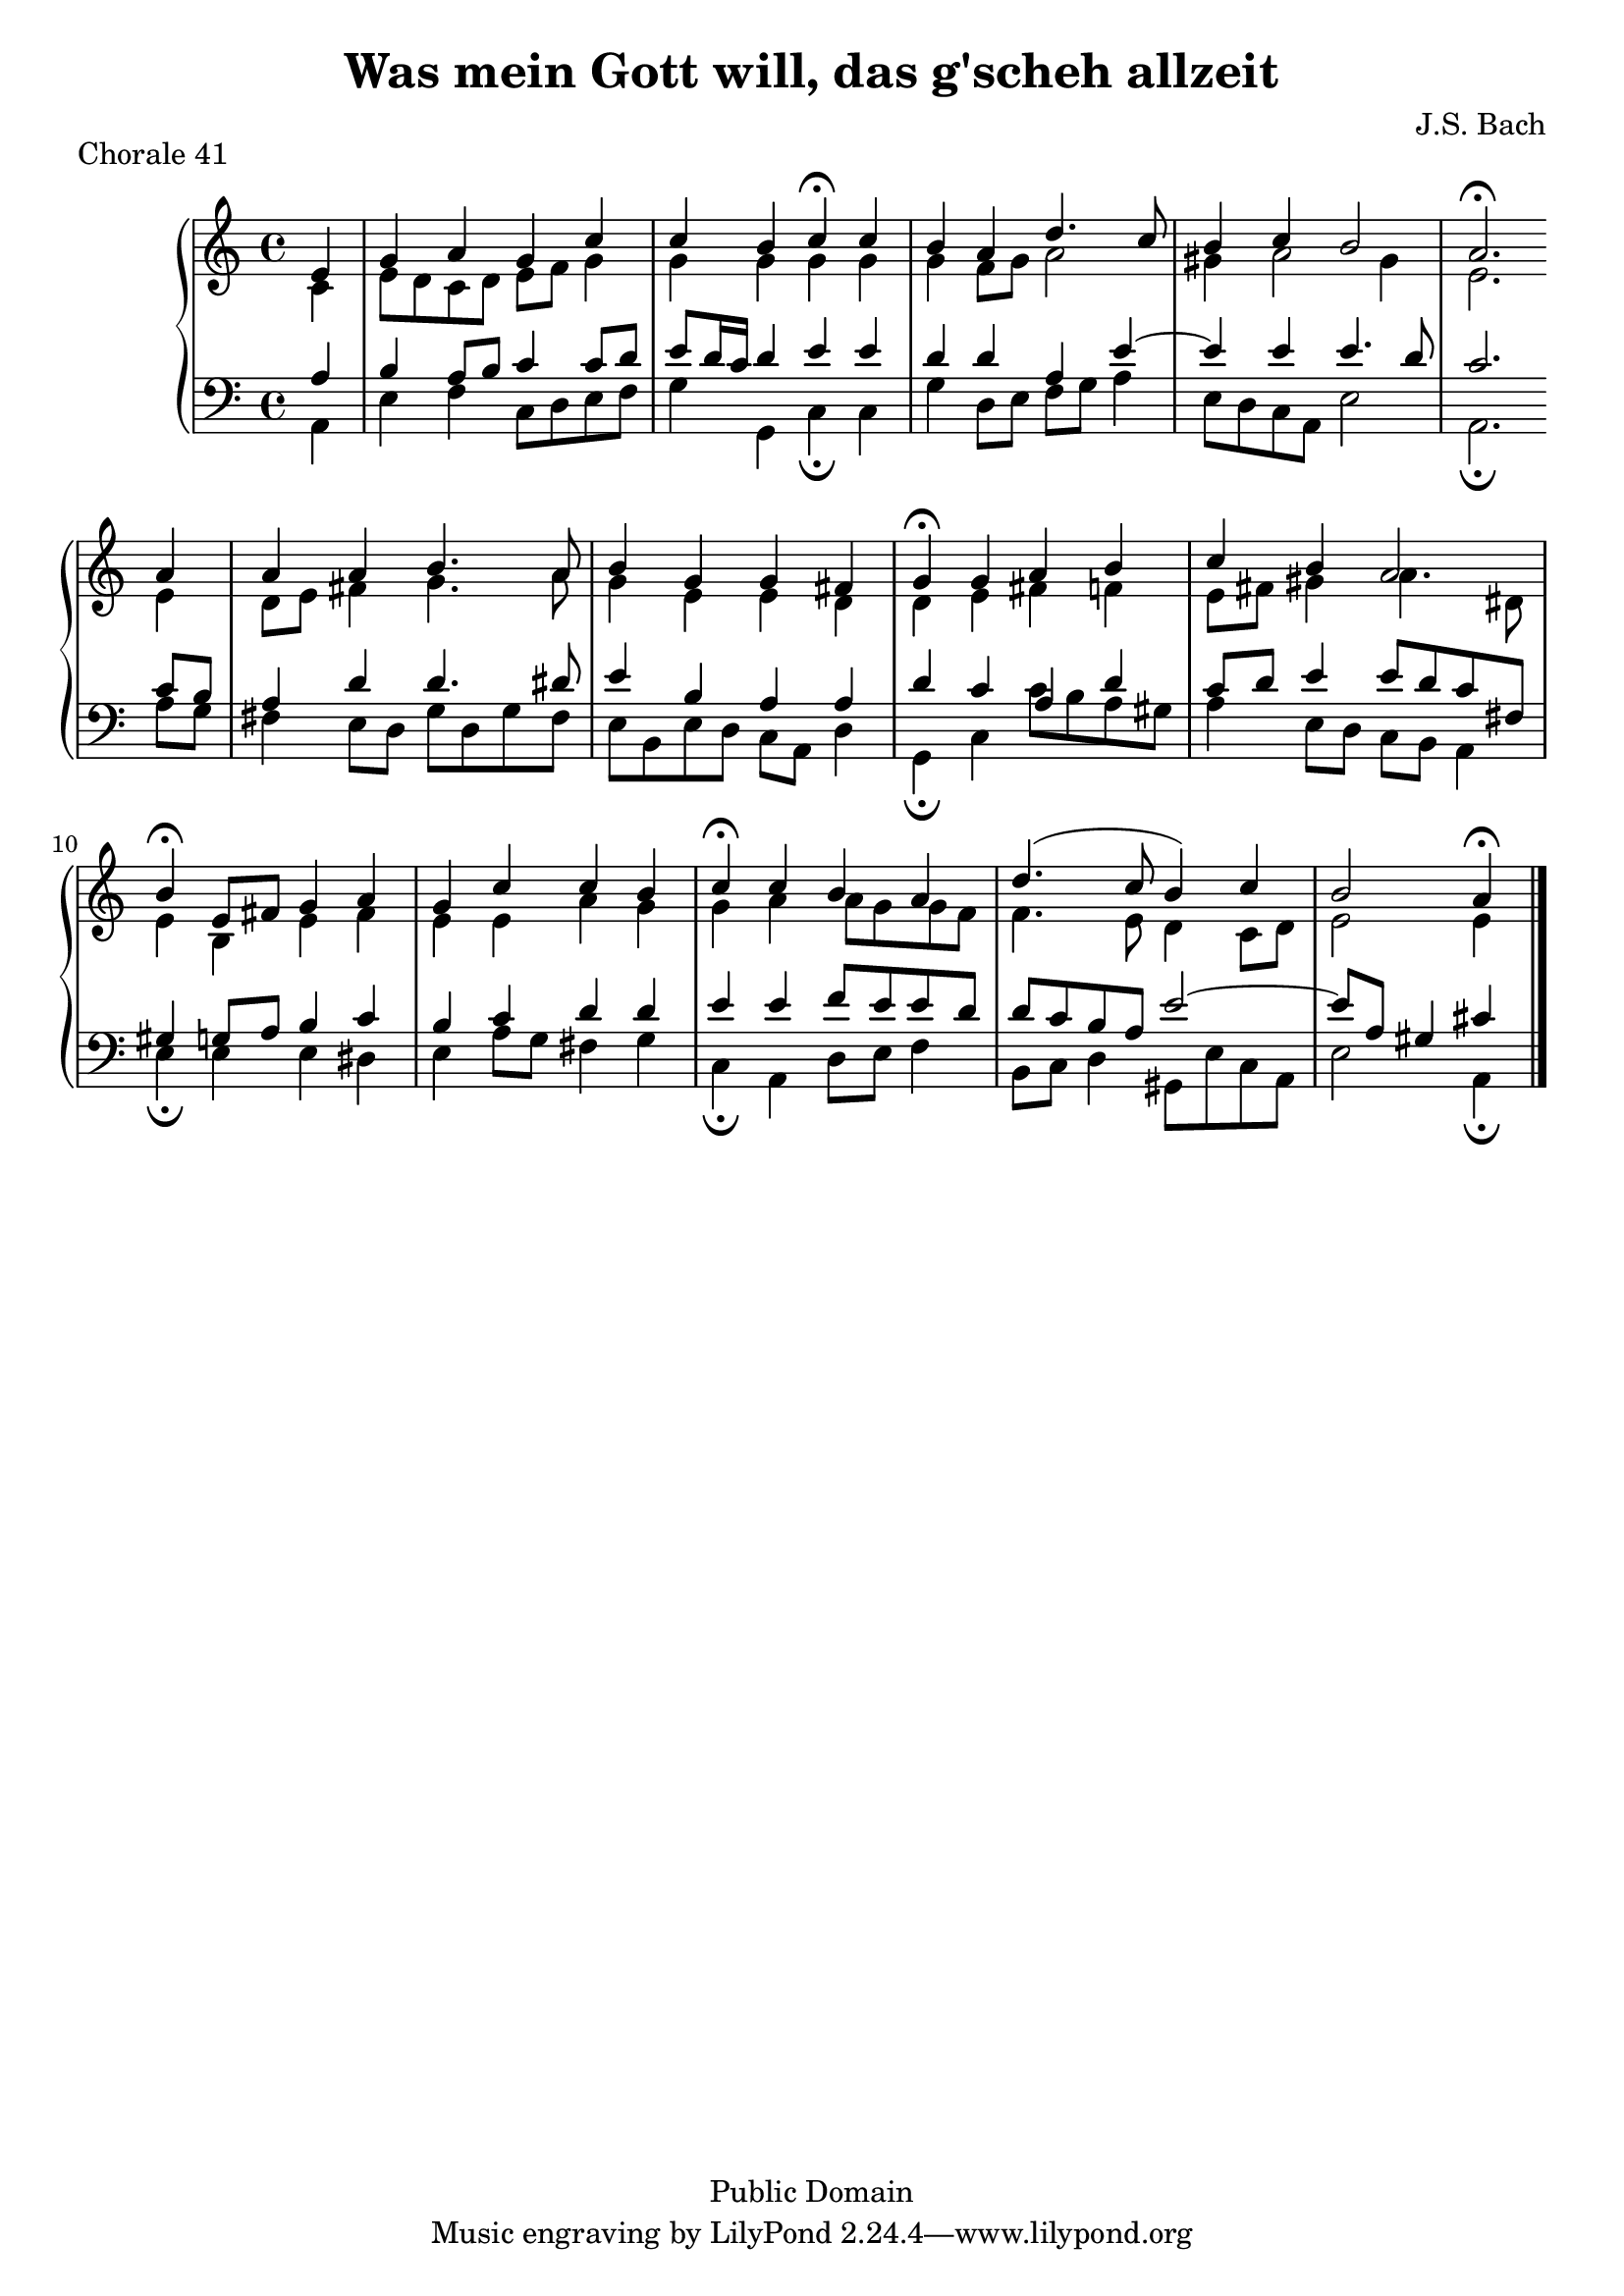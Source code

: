 % chorale41.ly
% typeset by Jesse Engle
% last updated Sat May 31 17:06:29 EDT 2008 @921 /Internet Time/
\version "2.11.47"

\header {
		title = "Was mein Gott will, das g'scheh allzeit"
		piece = "Chorale 41"
		composer = "J.S. Bach"
		copyright = "Public Domain"
}

global = {
	\key a \minor
	\time 4/4
}

upper = \relative c' {
	<<
	{
		\global
		\partial 4 e4
		
		\stemUp
		
		\barNumberCheck #1
		g4 a g c |
		c b c\fermata c |
		b a d4. c8 |
		b4 c b2 |
		
		\barNumberCheck #5
		a2.\fermata \bar ":|" a4 |
		a a b4. a8 |
		b4 g g fis |
		g\fermata g a b |
		
		\barNumberCheck #9
		c b a2 |
		b4\fermata e,8 fis g4 a |
		g c c b |
		c\fermata c b a |
		
		\barNumberCheck #13
		d4.( c8 b4) c |
		b2 a4\fermata \bar "|."
	}
	\\
	{
		\global
		\partial 4 c,4
		
		\stemDown
		
		\barNumberCheck #1
		e8 d c d e f g4 |
		g g g g |
		g f8 g a2 |
		gis4 a2 gis4 |
		
		\barNumberCheck #5
		e2. \bar ":|" e4 |
		d8 e fis4 g4. a8 |
		g4 e e d |
		d e fis f |
		
		\barNumberCheck #9
		e8 fis gis4 a4. dis,8 |
		e4 b e fis |
		e e a g |
		g a a8 g g f |
		
		\barNumberCheck #13
		f4. e8 d4 c8 d |
		e2 e4 \bar "|."
	}
>>
}

lower = \relative c {
	<<
	{
		\global
		\clef bass
		
		\stemUp
		
		\partial 4 a'4
		
		\barNumberCheck #1
		b a8 b c4 c8 d |
		e8 d16 c d4 e e |
		d d a e'~ |
		e e e4. d8 |
		
		\barNumberCheck #5
		c2. \bar ":|" c8 b |
		a4 d d4. dis8 |
		e4 b a a |
		d c a d |
		
		\barNumberCheck #9
		c8 d e4 e8 d c fis, |
		gis4 g8 a b4 c |
		b c d d |
		e e f8 e e d |
		
		\barNumberCheck #13
		d c b a e'2~ |
		e8 a, gis4 cis4 \bar "|."
	}
	\\
	{
		\global
		\clef bass
		
		\stemDown
		
		\partial 4 a,4
		
		\barNumberCheck #1
		e' f c8 d e f |
		g4 g, c\fermata c |
		g' d8 e f g a4 |
		e8 d c a e'2 |
		
		\barNumberCheck #5
		a,2.\fermata \bar ":|" a'8 g |
		fis4 e8 d g d g fis |
		e b e d c a d4 |
		g,\fermata c c'8 b a gis |
		
		\barNumberCheck #9
		a4 e8 d c b a4 |
		e'\fermata e e dis |
		e a8 g fis4 g |
		c,\fermata a d8 e f4 |
		
		\barNumberCheck #13
		b,8 c d4 gis,8 e' c a |
		e'2 a,4\fermata \bar "|."
	}
>>
}

\score {
	\new PianoStaff <<
		\new Staff = "upper" \upper
		\new Staff = "lower" \lower
	>>
	
	\layout {}
	\midi {}
}

